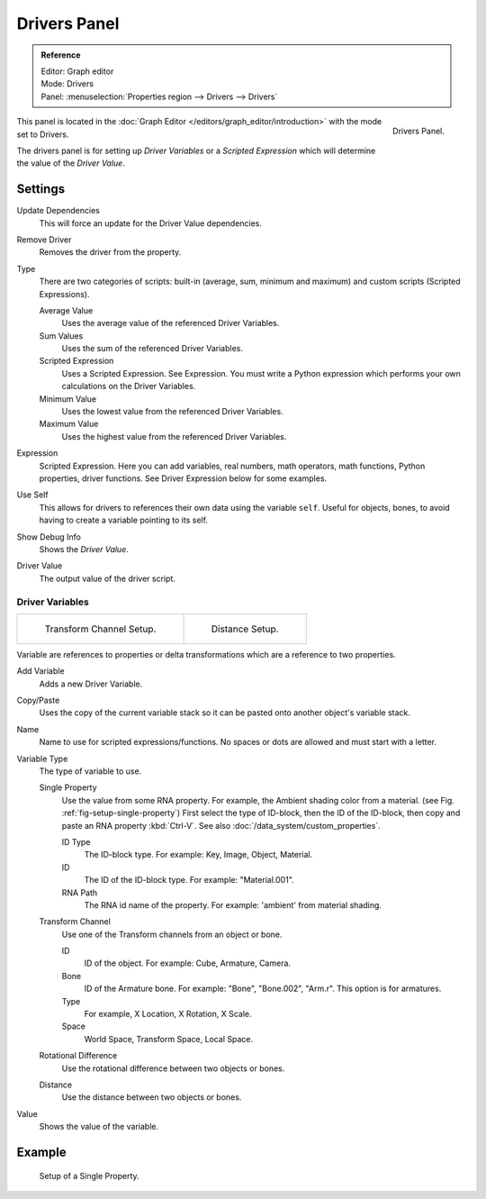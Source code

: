 
*************
Drivers Panel
*************

.. admonition:: Reference
   :class: refbox

   | Editor:   Graph editor
   | Mode:     Drivers
   | Panel:    :menuselection:`Properties region --> Drivers --> Drivers`

.. figure:: /images/animation_drivers_drivers-panel_panel.png
   :align: right

   Drivers Panel.

This panel is located in the :doc:`Graph Editor </editors/graph_editor/introduction>` with the mode set to Drivers.

The drivers panel is for setting up *Driver Variables* or a *Scripted Expression* which
will determine the value of the *Driver Value*.


Settings
========

Update Dependencies
   This will force an update for the Driver Value dependencies.
Remove Driver
   Removes the driver from the property.

Type
   There are two categories of scripts: built-in (average, sum, minimum and maximum) and
   custom scripts (Scripted Expressions).

   Average Value
      Uses the average value of the referenced Driver Variables.
   Sum Values
      Uses the sum of the referenced Driver Variables.
   Scripted Expression
      Uses a Scripted Expression. See Expression.
      You must write a Python expression which performs your own calculations on the Driver Variables.
   Minimum Value
      Uses the lowest value from the referenced Driver Variables.
   Maximum Value
      Uses the highest value from the referenced Driver Variables.

Expression
   Scripted Expression.
   Here you can add variables, real numbers, math operators, math functions, Python properties, driver functions.
   See Driver Expression below for some examples.
Use Self
   This allows for drivers to references their own data using the variable ``self``.
   Useful for objects, bones, to avoid having to create a variable pointing to its self.
Show Debug Info
   Shows the *Driver Value*.
Driver Value
   The output value of the driver script.


Driver Variables
----------------

.. list-table::

   * - .. figure:: /images/animation_drivers_drivers-panel_transform-channel2.png

          Transform Channel Setup.

     - .. figure:: /images/animation_drivers_drivers-panel_distance.png

          Distance Setup.

Variable are references to properties or delta transformations which are a reference to two properties.

Add Variable
   Adds a new Driver Variable.
Copy/Paste
   Uses the copy of the current variable stack so it can be pasted onto another object's variable stack.
Name
   Name to use for scripted expressions/functions.
   No spaces or dots are allowed and must start with a letter.

Variable Type
   The type of variable to use.

   Single Property
      Use the value from some RNA property.
      For example, the Ambient shading color from a material.
      (see Fig. :ref:`fig-setup-single-property`)
      First select the type of ID-block, then the ID of the ID-block, then copy and
      paste an RNA property :kbd:`Ctrl-V`.
      See also :doc:`/data_system/custom_properties`.

      ID Type
         The ID-block type. For example: Key, Image, Object, Material.
      ID
         The ID of the ID-block type. For example: "Material.001".
      RNA Path
         The RNA id name of the property. For example: 'ambient' from material shading.

   Transform Channel
      Use one of the Transform channels from an object or bone.

      ID
         ID of the object. For example: Cube, Armature, Camera.
      Bone
         ID of the Armature bone. For example: "Bone", "Bone.002", "Arm.r".
         This option is for armatures.
      Type
         For example, X Location, X Rotation, X Scale.
      Space
         World Space, Transform Space, Local Space.

   Rotational Difference
      Use the rotational difference between two objects or bones.
   Distance
      Use the distance between two objects or bones.

Value
   Shows the value of the variable.


Example
=======

.. _fig-setup-single-property:

.. figure:: /images/animation_drivers_drivers-panel_single-property.png

   Setup of a Single Property.

.. seealso::

   - :ref:`Extending Blender with Python <scripting-index>`.

   - `Python <https://www.python.org>`__ and its `documentation <https://docs.python.org/>`__.
   - `functions.wolfram.com <http://functions.wolfram.com/>`__.
